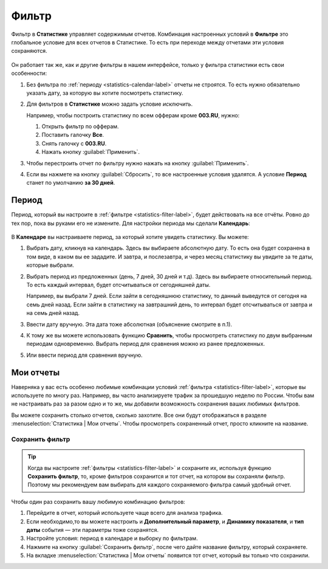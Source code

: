 .. _statistics-filter-label:

======
Фильтр
======

Фильтр в **Статистике** управляет содержимым отчетов. Комбинация настроенных условий в **Фильтре** это глобальное условие для всех отчетов в Статистике. То есть при переходе между отчетами эти условия сохраняются. 

.. figure:: ../../img/statistics/global_filter.png
   :scale: 100 %
   :align: center
   :alt: Календарь в статистике

Он работает так же, как и другие фильтры в нашем интерфейсе, только у фильтра статистики есть свои особенности:

#. Без фильтра по :ref:`периоду <statistics-calendar-label>` отчеты не строятся. То есть нужно обязательно указать дату, за которую вы хотите посмотреть статистику.
#. Для фильтров в **Статистике** можно задать условие *исключить*.

   Например, чтобы построить статистику по всем офферам кроме **003.RU**, нужно:
   
   #. Открыть фильтр по офферам.
   #. Поставить галочку **Все**.
   #. Снять галочку с **003.RU**.
   #. Нажать кнопку :guilabel:`Применить`.

#. Чтобы перестроить отчет по фильтру нужно нажать на кнопку :guilabel:`Применить`. 
#. Если вы нажмете на кнопку :guilabel:`Сбросить`, то все настроенные условия удалятся. А условие **Период** станет по умолчанию **за 30 дней**.

.. _statistics-calendar-label:

******
Период
******

Период, который вы настроите в :ref:`фильтре <statistics-filter-label>`, будет действовать на все отчёты. Ровно до тех пор, пока вы руками его не измените. Для настройки периода мы сделали **Календарь**:

.. figure:: ../../img/statistics/calendar.png
   :scale: 65 %
   :align: center
   :alt: Календарь в статистике
 
В **Календаре** вы настраиваете период, за который хотите увидеть статистику. Вы можете:

#. Выбрать дату, кликнув на календарь. Здесь вы выбираете абсолютную дату. То есть она будет сохранена в том виде, в каком вы ее зададите. И завтра, и послезавтра, и через месяц статистику вы увидите за те даты, которые выбрали.
#. Выбрать период из предложенных (день, 7 дней, 30 дней и т.д). Здесь вы выбираете относительный период. То есть каждый интервал, будет отсчитываться от сегодняшней даты. 

   Например, вы выбрали 7 дней. Если зайти в сегодняшнюю статистику, то данный выведутся от сегодня на семь дней назад. Если зайти в статистику на завтрашний день, то интервал будет отсчитываться от завтра и на семь дней назад.

#. Ввести дату вручную. Эта дата тоже абсолютная (объяснение смотрите в п.1).
#. К тому же вы можете использовать функцию **Сравнить**, чтобы просмотреть статистику по двум выбранным периодам одновременно. Выбрать период для сравнения можно из ранее предложенных.
#. Или ввести период для сравнения вручную.

**********
Мои отчеты
**********

Наверняка у вас есть особенно любимые комбинации условий :ref:`фильтра <statistics-filter-label>`, которые вы используете по многу раз. Например, вы часто анализируете трафик за прошедшую неделю по России. Чтобы вам не настраивать раз за разом одно и то же, мы добавили возможность сохранения ваших любимых фильтров. 

Вы можете сохранить столько отчетов, сколько захотите. Все они будут отображаться в разделе :menuselection:`Статистика | Мои отчеты`. Чтобы просмотреть сохраненный отчет, просто кликните на название.

Сохранить фильтр
================

 .. figure:: ../../img/statistics/save_my_filter.png
    :scale: 100 %
    :align: center
    :alt: Сохранить фильтр в статистике

.. tip:: Когда вы настроите :ref:`фильтры <statistics-filter-label>` и сохраните их, используя функцию **Сохранить фильтр**, то, кроме фильтров сохранится и тот отчет, на котором вы сохраняли фильтр. Поэтому мы рекомендуем вам выбирать для каждого сохраняемого фильтра самый удобный отчет.
 
Чтобы один раз сохранить вашу любимую комбинацию фильтров:

#. Перейдите в отчет, который используете чаще всего для анализа трафика.
#. Если необходимо,то вы можете настроить и **Дополнительный параметр**, и **Динамику показателя**, и **тип даты** события — эти параметры тоже сохранятся.
#. Настройте условия: период в календаре и выборку по фильтрам.
#. Нажмите на кнопку :guilabel:`Сохранить фильтр`, после чего дайте название фильтру, который сохраняете.
#. На вкладке :menuselection:`Статистика | Мои отчеты` появится тот отчет, который вы только что сохранили.
